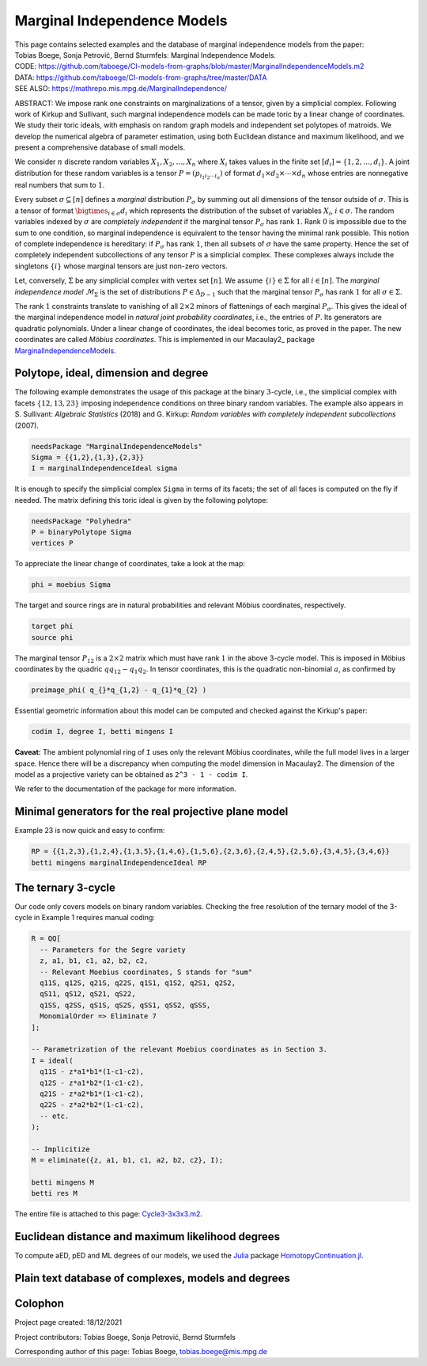 ============================
Marginal Independence Models
============================

| This page contains selected examples and the database of marginal independence models from the paper:
| Tobias Boege, Sonja Petrović, Bernd Sturmfels: Marginal Independence Models.
.. | ARXIV: https://arxiv.org/abs/...
| CODE: https://github.com/taboege/CI-models-from-graphs/blob/master/MarginalIndependenceModels.m2
| DATA: https://github.com/taboege/CI-models-from-graphs/tree/master/DATA
| SEE ALSO: https://mathrepo.mis.mpg.de/MarginalIndependence/

ABSTRACT: We impose rank one constraints on marginalizations of a tensor, given by a simplicial complex.
Following work of Kirkup and Sullivant, such marginal independence models can be made toric by a linear
change of coordinates. We study their toric ideals, with emphasis on random graph models and independent
set polytopes of matroids. We develop the numerical algebra of parameter estimation, using both Euclidean
distance and maximum likelihood, and we present a comprehensive database of small models.

We consider :math:`n` discrete random variables :math:`X_1, X_2, \ldots, X_n` where :math:`X_i` takes
values in the finite set :math:`[d_i] = \{ 1, 2, \ldots, d_i \}`. A joint distribution for these random
variables is a tensor :math:`P = (p_{i_1 i_2 \cdots i_n})` of format :math:`d_1 \times d_2 \times
\cdots \times d_n` whose entries are nonnegative real numbers that sum to :math:`1`.

Every subset :math:`\sigma \subseteq [n]` defines a *marginal* distribution :math:`P_\sigma` by summing
out all dimensions of the tensor outside of :math:`\sigma`. This is a tensor of format :math:`\bigtimes_{i \in \sigma} d_i`
which represents the distribution of the subset of variables :math:`X_i`, :math:`i \in \sigma`.
The random variables indexed by :math:`\sigma` are *completely independent* if the marginal tensor
:math:`P_\sigma` has rank :math:`1`. Rank :math:`0` is impossible due to the sum to one condition,
so marginal independence is equivalent to the tensor having the minimal rank possible. This notion
of complete independence is hereditary: if :math:`P_\sigma` has rank :math:`1`, then all subsets of
:math:`\sigma` have the same property. Hence the set of completely independent subcollections of
any tensor :math:`P` is a simplicial complex. These complexes always include the singletons
:math:`\{i\}` whose marginal tensors are just non-zero vectors.

Let, conversely, :math:`\Sigma` be any simplicial complex with vertex set :math:`[n]`. We assume
:math:`\{i\} \in \Sigma` for all :math:`i \in [n]`. The *marginal independence model* :math:`\mathcal{M}_\Sigma`
is the set of distributions :math:`P \in \Delta_{D-1}` such that the marginal tensor :math:`P_\sigma`
has rank :math:`1` for all :math:`\sigma \in \Sigma`.

The rank :math:`1` constraints translate to vanishing of all :math:`2 \times 2` minors of flattenings
of each marginal  :math:`P_\sigma`. This gives the ideal of the marginal independence model in *natural
joint probability coordinates*, i.e., the entries of :math:`P`. Its generators are quadratic polynomials.
Under a linear change of coordinates, the ideal becomes toric, as proved in the paper. The new
coordinates are called *Möbius coordinates*. This is implemented in our Macaulay2_ package
MarginalIndependenceModels_.

Polytope, ideal, dimension and degree
-------------------------------------

The following example demonstrates the usage of this package at the binary :math:`3`-cycle,
i.e., the simplicial complex with facets :math:`\{ 12, 13, 23 \}` imposing independence
conditions on three binary random variables. The example also appears in S. Sullivant:
*Algebraic Statistics* (2018) and G. Kirkup: *Random variables with completely independent
subcollections* (2007).

.. code-block:: macaulay2

                needsPackage "MarginalIndependenceModels"
                Sigma = {{1,2},{1,3},{2,3}}
                I = marginalIndependenceIdeal sigma

It is enough to specify the simplicial complex ``Sigma`` in terms of its facets;
the set of all faces is computed on the fly if needed. The matrix defining this
toric ideal is given by the following polytope:

.. code-block:: macaulay2

                needsPackage "Polyhedra"
                P = binaryPolytope Sigma
                vertices P

To appreciate the linear change of coordinates, take a look at the map:

.. code-block:: macaulay2

                phi = moebius Sigma

The target and source rings are in natural probabilities and relevant Möbius
coordinates, respectively.

.. code-block:: macaulay2

                target phi
                source phi

The marginal tensor :math:`P_{12}` is a :math:`2 \times 2` matrix which must have rank
:math:`1` in the above 3-cycle model. This is imposed in Möbius coordinates by the
quadric :math:`q q_{12} - q_1 q_2`. In tensor coordinates, this is the quadratic
non-binomial :math:`a`, as confirmed by

.. code-block:: macaulay2

                preimage_phi( q_{}*q_{1,2} - q_{1}*q_{2} )

Essential geometric information about this model can be computed and checked against
the Kirkup's paper:

.. code-block:: macaulay2

                codim I, degree I, betti mingens I

**Caveat:** The ambient polynomial ring of ``I`` uses only the relevant Möbius coordinates,
while the full model lives in a larger space. Hence there will be a discrepancy when computing
the model dimension in Macaulay2. The dimension of the model as a projective variety can
be obtained as ``2^3 - 1 - codim I``.

We refer to the documentation of the package for more information.

Minimal generators for the real projective plane model
------------------------------------------------------

Example 23 is now quick and easy to confirm:

.. code-block:: macaulay2

                RP = {{1,2,3},{1,2,4},{1,3,5},{1,4,6},{1,5,6},{2,3,6},{2,4,5},{2,5,6},{3,4,5},{3,4,6}}
                betti mingens marginalIndependenceIdeal RP

The ternary 3-cycle
-------------------

Our code only covers models on binary random variables. Checking the free resolution of
the ternary model of the 3-cycle in Example 1 requires manual coding:

.. code-block:: macaulay2

                R = QQ[
                  -- Parameters for the Segre variety
                  z, a1, b1, c1, a2, b2, c2,
                  -- Relevant Moebius coordinates, S stands for "sum"
                  q11S, q12S, q21S, q22S, q1S1, q1S2, q2S1, q2S2,
                  qS11, qS12, qS21, qS22,
                  q1SS, q2SS, qS1S, qS2S, qSS1, qSS2, qSSS,
                  MonomialOrder => Eliminate 7
                ];

                -- Parametrization of the relevant Moebius coordinates as in Section 3.
                I = ideal(
                  q11S - z*a1*b1*(1-c1-c2),
                  q12S - z*a1*b2*(1-c1-c2),
                  q21S - z*a2*b1*(1-c1-c2),
                  q22S - z*a2*b2*(1-c1-c2),
                  -- etc.
                );

                -- Implicitize
                M = eliminate({z, a1, b1, c1, a2, b2, c2}, I);

                betti mingens M
                betti res M

The entire file is attached to this page: Cycle3-3x3x3.m2_.

Euclidean distance and maximum likelihood degrees
-------------------------------------------------

To compute aED, pED and ML degrees of our models, we used the Julia_ package
HomotopyContinuation.jl_.

Plain text database of complexes, models and degrees
----------------------------------------------------


Colophon
--------

Project page created: 18/12/2021

Project contributors: Tobias Boege, Sonja Petrović, Bernd Sturmfels

Corresponding author of this page: Tobias Boege, tobias.boege@mis.mpg.de

.. _Macaulay: https://faculty.math.illinois.edu/Macaulay2/
.. _MarginalIndependenceModels: https://github.com/taboege/CI-models-from-graphs/blob/master/MarginalIndependenceModels.m2
.. _Julia: https://julialang.org
.. _HomotopyContinuation.jl: https://www.juliahomotopycontinuation.org

.. _Cycle3-3x3x3.m2: Cycle3-3x3x3.m2
